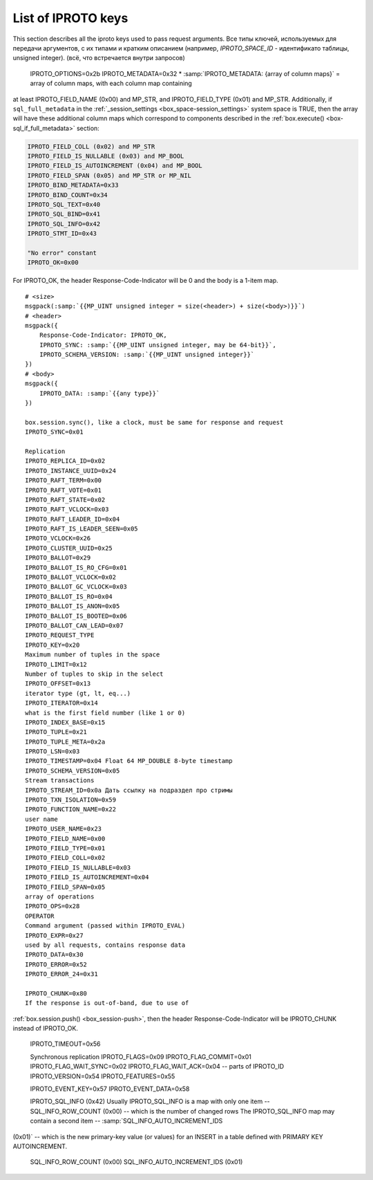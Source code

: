 ..  _box_protocol-key_list:
..  _internals-iproto-keys:

List of IPROTO keys
===================

This section describes all the iproto keys used to pass request arguments.
Все типы ключей, используемых для передачи аргументов, с их типами и кратким описанием
(например, `IPROTO_SPACE_ID` - идентификато таблицы, unsigned integer).
(всё, что встречается внутри запросов)

..  container:: table

    ..  list-table::
        :header-rows: 1
        :widths: 17 16 17 50

        *   -   Name
            -   Binary code
            -   Type
            -   Description
        *   -   IPROTO_SPACE_ID
            -   0x10
            -   unsigned
            -   Space identifier
        *   -   IPROTO_INDEX_ID
            -   0x11
            -   unsigned
            -   Index identifier
        *   -   IPROTO_REQUEST_TYPE
            -   0x00
            -   unsigned
            -   Request type
        *   -   
        used with SQL within IPROTO_EXECUTE:
    IPROTO_OPTIONS=0x2b
    IPROTO_METADATA=0x32
    * :samp:`IPROTO_METADATA: {array of column maps}` = array of column maps, with each column map containing
  at least IPROTO_FIELD_NAME (0x00) and MP_STR, and IPROTO_FIELD_TYPE (0x01) and MP_STR.
  Additionally, if ``sql_full_metadata`` in the
  :ref:`_session_settings <box_space-session_settings>` system space
  is TRUE, then the array will have these additional column maps
  which correspond to components described in the
  :ref:`box.execute() <box-sql_if_full_metadata>` section:

..  code-block:: none

    IPROTO_FIELD_COLL (0x02) and MP_STR
    IPROTO_FIELD_IS_NULLABLE (0x03) and MP_BOOL
    IPROTO_FIELD_IS_AUTOINCREMENT (0x04) and MP_BOOL
    IPROTO_FIELD_SPAN (0x05) and MP_STR or MP_NIL
    IPROTO_BIND_METADATA=0x33
    IPROTO_BIND_COUNT=0x34
    IPROTO_SQL_TEXT=0x40
    IPROTO_SQL_BIND=0x41
    IPROTO_SQL_INFO=0x42
    IPROTO_STMT_ID=0x43

    "No error" constant
    IPROTO_OK=0x00
For IPROTO_OK, the header Response-Code-Indicator will be 0 and the body is a 1-item map.

..  cssclass:: highlight
..  parsed-literal::

    # <size>
    msgpack(:samp:`{{MP_UINT unsigned integer = size(<header>) + size(<body>)}}`)
    # <header>
    msgpack({
        Response-Code-Indicator: IPROTO_OK,
        IPROTO_SYNC: :samp:`{{MP_UINT unsigned integer, may be 64-bit}}`,
        IPROTO_SCHEMA_VERSION: :samp:`{{MP_UINT unsigned integer}}`
    })
    # <body>
    msgpack({
        IPROTO_DATA: :samp:`{{any type}}`
    })
    
    box.session.sync(), like a clock, must be same for response and request
    IPROTO_SYNC=0x01

    Replication
    IPROTO_REPLICA_ID=0x02
    IPROTO_INSTANCE_UUID=0x24
    IPROTO_RAFT_TERM=0x00
    IPROTO_RAFT_VOTE=0x01
    IPROTO_RAFT_STATE=0x02
    IPROTO_RAFT_VCLOCK=0x03
    IPROTO_RAFT_LEADER_ID=0x04
    IPROTO_RAFT_IS_LEADER_SEEN=0x05
    IPROTO_VCLOCK=0x26
    IPROTO_CLUSTER_UUID=0x25
    IPROTO_BALLOT=0x29
    IPROTO_BALLOT_IS_RO_CFG=0x01
    IPROTO_BALLOT_VCLOCK=0x02
    IPROTO_BALLOT_GC_VCLOCK=0x03
    IPROTO_BALLOT_IS_RO=0x04
    IPROTO_BALLOT_IS_ANON=0x05
    IPROTO_BALLOT_IS_BOOTED=0x06
    IPROTO_BALLOT_CAN_LEAD=0x07
    IPROTO_REQUEST_TYPE
    IPROTO_KEY=0x20
    Maximum number of tuples in the space
    IPROTO_LIMIT=0x12
    Number of tuples to skip in the select
    IPROTO_OFFSET=0x13
    iterator type (gt, lt, eq...)
    IPROTO_ITERATOR=0x14
    what is the first field number (like 1 or 0)
    IPROTO_INDEX_BASE=0x15
    IPROTO_TUPLE=0x21
    IPROTO_TUPLE_META=0x2a
    IPROTO_LSN=0x03
    IPROTO_TIMESTAMP=0x04 Float 64 MP_DOUBLE 8-byte timestamp
    IPROTO_SCHEMA_VERSION=0x05
    Stream transactions
    IPROTO_STREAM_ID=0x0a Дать ссылку на подраздел про стримы
    IPROTO_TXN_ISOLATION=0x59
    IPROTO_FUNCTION_NAME=0x22
    user name
    IPROTO_USER_NAME=0x23
    IPROTO_FIELD_NAME=0x00
    IPROTO_FIELD_TYPE=0x01
    IPROTO_FIELD_COLL=0x02
    IPROTO_FIELD_IS_NULLABLE=0x03
    IPROTO_FIELD_IS_AUTOINCREMENT=0x04
    IPROTO_FIELD_SPAN=0x05
    array of operations
    IPROTO_OPS=0x28
    OPERATOR
    Command argument (passed within IPROTO_EVAL)
    IPROTO_EXPR=0x27
    used by all requests, contains response data
    IPROTO_DATA=0x30
    IPROTO_ERROR=0x52
    IPROTO_ERROR_24=0x31

    IPROTO_CHUNK=0x80
    If the response is out-of-band, due to use of
:ref:`box.session.push() <box_session-push>`,
then the header Response-Code-Indicator will be IPROTO_CHUNK instead of IPROTO_OK.

    IPROTO_TIMEOUT=0x56

    Synchronous replication
    IPROTO_FLAGS=0x09
    IPROTO_FLAG_COMMIT=0x01
    IPROTO_FLAG_WAIT_SYNC=0x02
    IPROTO_FLAG_WAIT_ACK=0x04
    -- parts of IPROTO_ID
    IPROTO_VERSION=0x54
    IPROTO_FEATURES=0x55

    IPROTO_EVENT_KEY=0x57
    IPROTO_EVENT_DATA=0x58

    IPROTO_SQL_INFO (0x42)
    Usually IPROTO_SQL_INFO is a map with only one item -- SQL_INFO_ROW_COUNT (0x00) -- which is the number of changed rows
    The IPROTO_SQL_INFO map may contain a second item -- :samp:`SQL_INFO_AUTO_INCREMENT_IDS
(0x01)` -- which is the new primary-key value (or values) for an INSERT in a table
defined with PRIMARY KEY AUTOINCREMENT.
        SQL_INFO_ROW_COUNT (0x00)
        SQL_INFO_AUTO_INCREMENT_IDS (0x01)